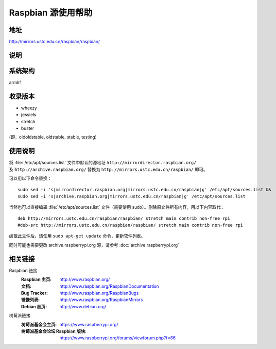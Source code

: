 ======================
Raspbian 源使用帮助
======================

地址
====

http://mirrors.ustc.edu.cn/raspbian/raspbian/

说明
====

系统架构
============

armhf

收录版本
============

* wheezy
* jessiels 
* stretch
* buster

(即，oldoldstable, oldstable, stable, testing)

使用说明
============

将 :file:`/etc/apt/sources.list` 文件中默认的源地址 ``http://mirrordirector.raspbian.org/`` 及 ``http://archive.raspbian.org/``
替换为 ``http://mirrors.ustc.edu.cn/raspbian/`` 即可。

可以用以下命令替换：

::

  sudo sed -i 's|mirrordirector.raspbian.org|mirrors.ustc.edu.cn/raspbian|g' /etc/apt/sources.list &&
  sudo sed -i 's|archive.raspbian.org|mirrors.ustc.edu.cn/raspbian|g' /etc/apt/sources.list

当然也可以直接编辑 :file:`/etc/apt/sources.list` 文件（需要使用 sudo）。删除原文件所有内容，用以下内容取代：

::

    deb http://mirrors.ustc.edu.cn/raspbian/raspbian/ stretch main contrib non-free rpi
    #deb-src http://mirrors.ustc.edu.cn/raspbian/raspbian/ stretch main contrib non-free rpi

编辑此文件后，请使用 ``sudo apt-get update`` 命令，更新软件列表。

同时可能也需要更改 archive.raspberrypi.org 源，请参考 :doc:`archive.raspberrypi.org`

相关链接
=============

Raspbian 链接
  :Raspbian 主页: http://www.raspbian.org/
  :文档: http://www.raspbian.org/RaspbianDocumentation
  :Bug Tracker: http://www.raspbian.org/RaspbianBugs
  :镜像列表: http://www.raspbian.org/RaspbianMirrors
  :Debian 首页: http://www.debian.org/

树莓派链接
  :树莓派基金会主页: https://www.raspberrypi.org/
  :树莓派基金会论坛 Raspbian 版块: https://www.raspberrypi.org/forums/viewforum.php?f=66
